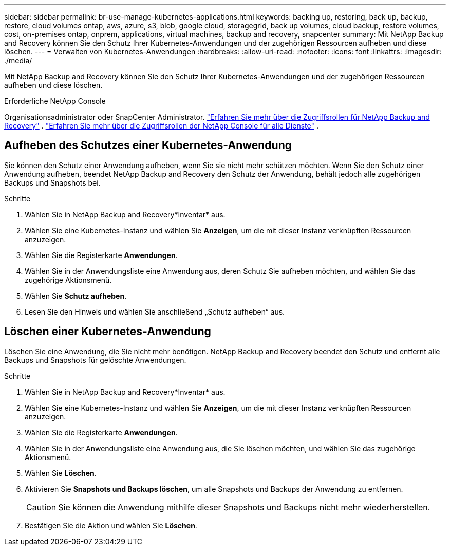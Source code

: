 ---
sidebar: sidebar 
permalink: br-use-manage-kubernetes-applications.html 
keywords: backing up, restoring, back up, backup, restore, cloud volumes ontap, aws, azure, s3, blob, google cloud, storagegrid, back up volumes, cloud backup, restore volumes, cost, on-premises ontap, onprem, applications, virtual machines, backup and recovery, snapcenter 
summary: Mit NetApp Backup and Recovery können Sie den Schutz Ihrer Kubernetes-Anwendungen und der zugehörigen Ressourcen aufheben und diese löschen. 
---
= Verwalten von Kubernetes-Anwendungen
:hardbreaks:
:allow-uri-read: 
:nofooter: 
:icons: font
:linkattrs: 
:imagesdir: ./media/


[role="lead"]
Mit NetApp Backup and Recovery können Sie den Schutz Ihrer Kubernetes-Anwendungen und der zugehörigen Ressourcen aufheben und diese löschen.

.Erforderliche NetApp Console
Organisationsadministrator oder SnapCenter Administrator. link:reference-roles.html["Erfahren Sie mehr über die Zugriffsrollen für NetApp Backup and Recovery"] . https://docs.netapp.com/us-en/console-setup-admin/reference-iam-predefined-roles.html["Erfahren Sie mehr über die Zugriffsrollen der NetApp Console für alle Dienste"^] .



== Aufheben des Schutzes einer Kubernetes-Anwendung

Sie können den Schutz einer Anwendung aufheben, wenn Sie sie nicht mehr schützen möchten. Wenn Sie den Schutz einer Anwendung aufheben, beendet NetApp Backup and Recovery den Schutz der Anwendung, behält jedoch alle zugehörigen Backups und Snapshots bei.

.Schritte
. Wählen Sie in NetApp Backup and Recovery*Inventar* aus.
. Wählen Sie eine Kubernetes-Instanz und wählen Sie *Anzeigen*, um die mit dieser Instanz verknüpften Ressourcen anzuzeigen.
. Wählen Sie die Registerkarte *Anwendungen*.
. Wählen Sie in der Anwendungsliste eine Anwendung aus, deren Schutz Sie aufheben möchten, und wählen Sie das zugehörige Aktionsmenü.
. Wählen Sie *Schutz aufheben*.
. Lesen Sie den Hinweis und wählen Sie anschließend „Schutz aufheben“ aus.




== Löschen einer Kubernetes-Anwendung

Löschen Sie eine Anwendung, die Sie nicht mehr benötigen.  NetApp Backup and Recovery beendet den Schutz und entfernt alle Backups und Snapshots für gelöschte Anwendungen.

.Schritte
. Wählen Sie in NetApp Backup and Recovery*Inventar* aus.
. Wählen Sie eine Kubernetes-Instanz und wählen Sie *Anzeigen*, um die mit dieser Instanz verknüpften Ressourcen anzuzeigen.
. Wählen Sie die Registerkarte *Anwendungen*.
. Wählen Sie in der Anwendungsliste eine Anwendung aus, die Sie löschen möchten, und wählen Sie das zugehörige Aktionsmenü.
. Wählen Sie *Löschen*.
. Aktivieren Sie *Snapshots und Backups löschen*, um alle Snapshots und Backups der Anwendung zu entfernen.
+

CAUTION: Sie können die Anwendung mithilfe dieser Snapshots und Backups nicht mehr wiederherstellen.

. Bestätigen Sie die Aktion und wählen Sie *Löschen*.

